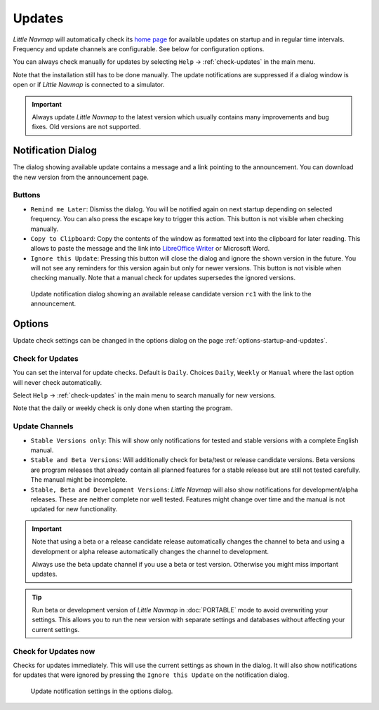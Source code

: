 |Checking for Updates| Updates
-------------------------------------------

*Little Navmap* will automatically check its `home
page <https://albar965.github.io/>`__ for available updates on startup and in regular time intervals.
Frequency and update channels are configurable. See below for
configuration options.

You can always check manually for updates by selecting ``Help`` -> :ref:`check-updates` in the main menu.

Note that the installation still has to be done manually. The update notifications are suppressed
if a dialog window is open or if *Little Navmap* is connected to a simulator.

.. important::

  Always update *Little Navmap* to the latest version which usually contains many improvements and bug fixes.
  Old versions are not supported.

Notification Dialog
~~~~~~~~~~~~~~~~~~~~~

The dialog showing available update contains a message and a link pointing to the announcement. You can download the new version from the announcement page.

Buttons
^^^^^^^^^^^^^^^^^^^^^^^

-  ``Remind me Later``: Dismiss the dialog. You will be notified again on next startup depending on selected frequency. You can also press the escape key to trigger this action.  This button is not visible when checking manually.
-  ``Copy to Clipboard``: Copy the contents of the window as formatted text into the clipboard for later reading. This allows to paste the message and the link into `LibreOffice Writer <https://www.libreoffice.org>`__ or Microsoft Word.
-  ``Ignore this Update``:  Pressing this button will close the dialog and ignore the shown version in the future. You will not see any reminders for this version again but only for newer versions.  This button is not visible when checking manually. Note that a manual check for updates supersedes the ignored versions.

.. figure:: ../images/updatedialog.jpg

  Update notification dialog showing an available release candidate version ``rc1`` with the link to the announcement.

Options
~~~~~~~

Update check settings can be changed in the options dialog on the page :ref:`options-startup-and-updates`.

Check for Updates
^^^^^^^^^^^^^^^^^

You can set the interval for update checks. Default is ``Daily``.
Choices ``Daily``, ``Weekly`` or ``Manual`` where the last option will
never check automatically.

Select ``Help`` -> :ref:`check-updates` in the main menu to search
manually for new versions.

Note that the daily or weekly check is only done when starting the
program.

Update Channels
^^^^^^^^^^^^^^^

- ``Stable Versions only``: This will show only notifications for tested
  and stable versions with a complete English manual.
- ``Stable and Beta Versions``: Will additionally check for beta/test or release candidate
  versions. Beta versions are program releases that already contain all
  planned features for a stable release but are still not tested
  carefully. The manual might be incomplete.
- ``Stable, Beta and Development Versions``: *Little Navmap* will also
  show notifications for development/alpha releases. These are neither complete
  nor well tested. Features might change over time and the manual is not
  updated for new functionality.

.. important::

  Note that using a beta or a release candidate release automatically changes the channel to beta and
  using a development or alpha release automatically changes the channel to development.

  Always use the beta update channel if you use a beta or test version.
  Otherwise you might miss important updates.

.. tip::

  Run beta or development version of *Little Navmap* in :doc:`PORTABLE`
  mode to avoid overwriting your settings. This allows you to run the new version
  with separate settings and databases without affecting your current settings.

Check for Updates now
^^^^^^^^^^^^^^^^^^^^^

Checks for updates immediately. This will use the current settings as
shown in the dialog. It will also show notifications for updates that
were ignored by pressing the ``Ignore this Update`` on the notification
dialog.

.. figure:: ../images/updateoptions.jpg

  Update notification settings in the options dialog.

.. |Checking for Updates| image:: ../images/icon_revert.png

